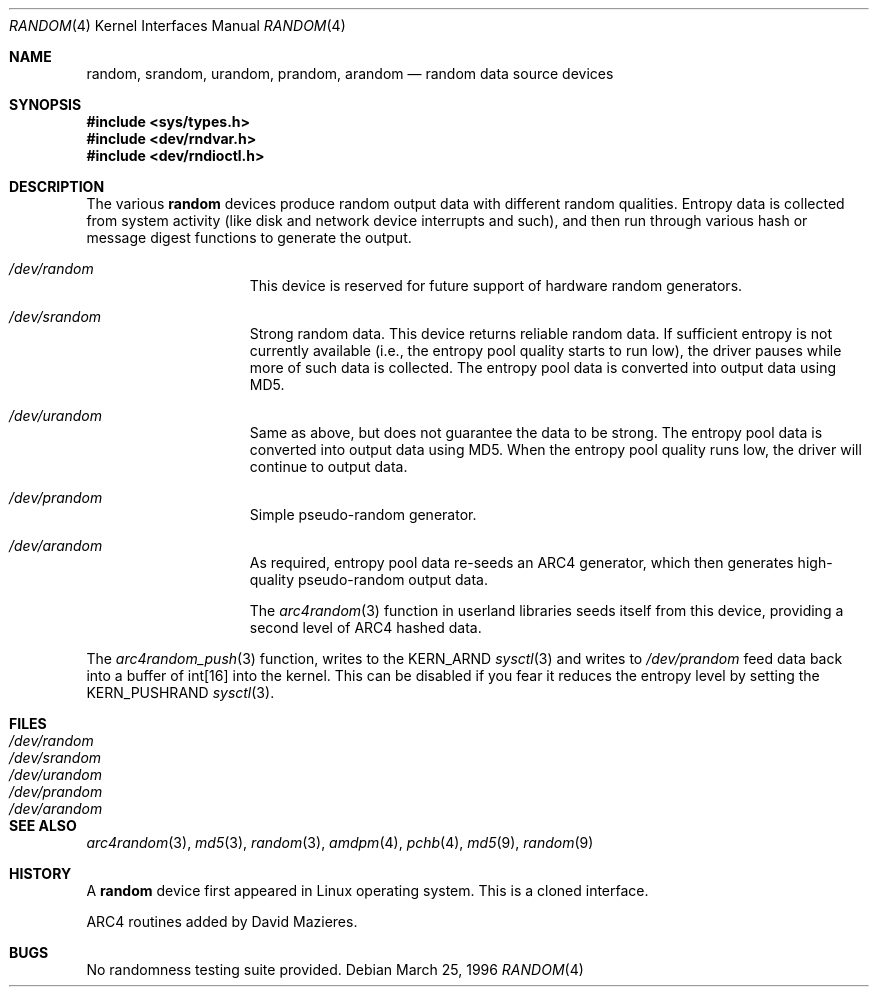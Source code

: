 .\"	$MirOS$
.\"	$OpenBSD: random.4,v 1.18 2003/06/06 10:29:41 jmc Exp $
.\"
.\" Copyright (c) 1996, 1997 Michael Shalayeff
.\"
.\" Redistribution and use in source and binary forms, with or without
.\" modification, are permitted provided that the following conditions
.\" are met:
.\" 1. Redistributions of source code must retain the above copyright
.\"    notice, this list of conditions and the following disclaimer.
.\" 2. Redistributions in binary form must reproduce the above copyright
.\"    notice, this list of conditions and the following disclaimer in the
.\"    documentation and/or other materials provided with the distribution.
.\"
.\" THIS SOFTWARE IS PROVIDED BY THE REGENTS AND CONTRIBUTORS ``AS IS'' AND
.\" ANY EXPRESS OR IMPLIED WARRANTIES, INCLUDING, BUT NOT LIMITED TO, THE
.\" IMPLIED WARRANTIES OF MERCHANTABILITY AND FITNESS FOR A PARTICULAR PURPOSE
.\" ARE DISCLAIMED.  IN NO EVENT SHALL THE REGENTS OR CONTRIBUTORS BE LIABLE
.\" FOR ANY DIRECT, INDIRECT, INCIDENTAL, SPECIAL, EXEMPLARY, OR CONSEQUENTIAL
.\" DAMAGES (INCLUDING, BUT NOT LIMITED TO, PROCUREMENT OF SUBSTITUTE GOODS
.\" OR SERVICES; LOSS OF USE, DATA, OR PROFITS; OR BUSINESS INTERRUPTION)
.\" HOWEVER CAUSED AND ON ANY THEORY OF LIABILITY, WHETHER IN CONTRACT, STRICT
.\" LIABILITY, OR TORT (INCLUDING NEGLIGENCE OR OTHERWISE) ARISING IN ANY WAY
.\" OUT OF THE USE OF THIS SOFTWARE, EVEN IF ADVISED OF THE POSSIBILITY OF
.\" SUCH DAMAGE.
.\"
.Dd March 25, 1996
.Dt RANDOM 4
.Os
.Sh NAME
.Nm random ,
.Nm srandom ,
.Nm urandom ,
.Nm prandom ,
.Nm arandom
.Nd random data source devices
.Sh SYNOPSIS
.Fd #include <sys/types.h>
.Fd #include <dev/rndvar.h>
.Fd #include <dev/rndioctl.h>
.Sh DESCRIPTION
The various
.Nm
devices produce random output data with different random qualities.
Entropy data is collected from system activity (like disk and
network device interrupts and such), and then run through various
hash or message digest functions to generate the output.
.Bl -hang -width /dev/srandomX
.It Pa /dev/random
This device is reserved for future support of hardware
random generators.
.It Pa /dev/srandom
Strong random data.
This device returns reliable random data.
If sufficient entropy is not currently available (i.e., the entropy
pool quality starts to run low), the driver pauses while more of
such data is collected.
The entropy pool data is converted into output data using MD5.
.It Pa /dev/urandom
Same as above, but does not guarantee the data to be strong.
The entropy pool data is converted into output data using MD5.
When the entropy pool quality runs low, the driver will continue
to output data.
.It Pa /dev/prandom
Simple pseudo-random generator.
.It Pa /dev/arandom
As required, entropy pool data re-seeds an ARC4 generator,
which then generates high-quality pseudo-random output data.
.Pp
The
.Xr arc4random 3
function in userland libraries seeds itself from this device,
providing a second level of ARC4 hashed data.
.El
.Pp
The
.Xr arc4random_push 3
function, writes to the
.Dv KERN_ARND
.Xr sysctl 3
and writes to
.Pa /dev/prandom
feed data back into a buffer of int[16] into the kernel.
This can be disabled if you fear it reduces the entropy level by
setting the
.Dv KERN_PUSHRAND
.Xr sysctl 3 .
.Sh FILES
.Bl -tag -width /dev/srandom -compact
.It Pa /dev/random
.It Pa /dev/srandom
.It Pa /dev/urandom
.It Pa /dev/prandom
.It Pa /dev/arandom
.El
.Sh SEE ALSO
.Xr arc4random 3 ,
.Xr md5 3 ,
.Xr random 3 ,
.Xr amdpm 4 ,
.Xr pchb 4 ,
.Xr md5 9 ,
.Xr random 9
.Sh HISTORY
A
.Nm
device first appeared in Linux operating system.
This is a cloned interface.
.Pp
ARC4 routines added by David Mazieres.
.Sh BUGS
No randomness testing suite provided.
